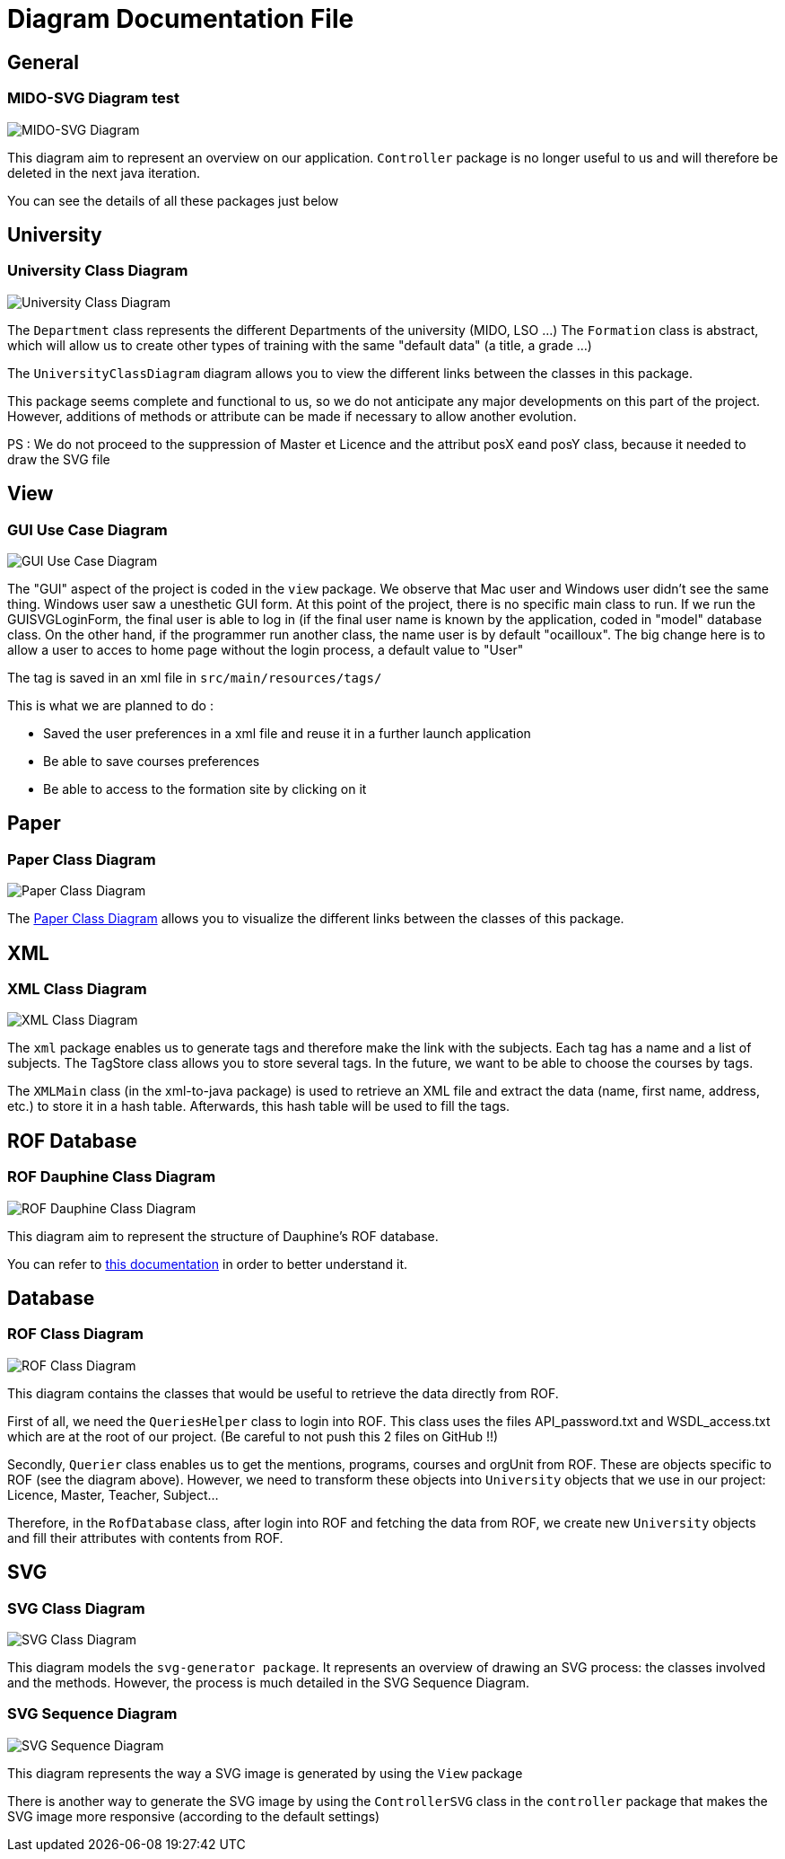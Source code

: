 = Diagram Documentation File

== General
=== MIDO-SVG Diagram test

image::../Doc/Diagrams/MIDO-SVG_General.svg[MIDO-SVG Diagram]

This diagram aim to represent an overview on our application.
 `Controller` package is no longer useful to us and will therefore be deleted in the next java iteration.

You can see the details of all these packages just below

== University

=== University Class Diagram 

image::../Doc/Diagrams/UniversityClassDiagram.svg[University Class Diagram]

The `Department` class represents the different Departments of the university (MIDO, LSO ...)
The `Formation` class is abstract, which will allow us to create other types of training with the same "default data" (a title, a grade ...)

The `UniversityClassDiagram` diagram allows you to view the different links between the classes in this package.
 
This package seems complete and functional to us, so we do not anticipate any major developments on this part of the project. However, additions of methods or attribute can be made if necessary to allow another evolution.

PS : We do not proceed to the suppression of Master et Licence and the attribut posX eand posY class, because it needed to draw the SVG file

== View

=== GUI Use Case Diagram 

image::../Doc/Diagrams/GUIUseCaseDiagram.svg[GUI Use Case Diagram]

The "GUI" aspect of the project is coded in the `view` package.
We observe that Mac user and Windows user didn't see the same thing. Windows user saw a unesthetic GUI form.
At this point of the project, there is no specific main class to run.
If we run the GUISVGLoginForm, the final user is able to log in (if the final user name is known by the application, coded in "model" database class.
On the other hand, if the programmer run another class, the name user is by default "ocailloux".
The big change here is to allow a user to acces to home page without the login process, a default value to "User"

The tag is saved in an xml file in `src/main/resources/tags/`

This is what we are planned to do :

[square]
* Saved the user preferences in a xml file and reuse it in a further launch application
* Be able to save courses preferences 
* Be able to access to the formation site by clicking on it


== Paper

=== Paper Class Diagram 

image::../Doc/Diagrams/PaperClassDiagram.svg[Paper Class Diagram]
 
The https://github.com/marcellinodour/MIDO-SVG/blob/master/Doc/Diagrams/PaperClassDiagram.svg[Paper Class Diagram] allows you to visualize the different links between the classes of this package.


== XML

=== XML Class Diagram 

image::../Doc/Diagrams/XMLClassDiagram.svg[XML Class Diagram]

The `xml` package enables us to generate tags and therefore make the link with the subjects.
Each tag has a name and a list of subjects.
The TagStore class allows you to store several tags.
In the future, we want to be able to choose the courses by tags. 

The `XMLMain` class (in the xml-to-java package) is used to retrieve an XML file and extract the data (name, first name, address, etc.) to store it in a hash table. Afterwards, this hash table will be used to fill the tags. 

== ROF Database

=== ROF  Dauphine Class Diagram 

image::../Doc/Diagrams/ROFDauphineClassDiagram.svg[ROF Dauphine Class Diagram]

This diagram aim to represent the structure of Dauphine's ROF database.

You can refer to https://github.com/marcellinodour/MIDO-SVG/blob/master/Doc/ROFDauphineDoc.adoc[this documentation] in order to better understand it. 

== Database

=== ROF Class Diagram 

image::../Doc/Diagrams/ROFClassDiagram.svg[ROF Class Diagram]

This diagram contains the classes that would be useful to retrieve the data directly from ROF. 

First of all, we need the `QueriesHelper` class to login into ROF. This class uses the files API_password.txt and WSDL_access.txt which are at the root of our project. (Be careful to not push this 2 files on GitHub !!)

Secondly, `Querier` class enables us to get the mentions, programs, courses and orgUnit from ROF. These are objects specific to ROF (see the diagram above). 
However, we need to transform these objects into `University` objects that we use in our project: Licence, Master, Teacher, Subject...

Therefore, in the `RofDatabase` class, after login into ROF and fetching the data from ROF, we create new `University` objects and fill their attributes with contents from ROF.


== SVG

=== SVG Class Diagram

image::../Doc/Diagrams/SVGClassDiagram.svg[SVG Class Diagram]

This diagram models the `svg-generator package`. It represents an overview of drawing an SVG process: the classes involved and the methods.
However, the process is much detailed in the SVG Sequence Diagram. 

=== SVG Sequence Diagram 

image::../Doc/Diagrams/SequenceSVG.svg[SVG Sequence Diagram]

This diagram represents the way a SVG image is generated by using the `View` package 

There is another way to generate the SVG image by using the `ControllerSVG` class in the `controller` package that makes the SVG image more responsive (according to the default settings)

